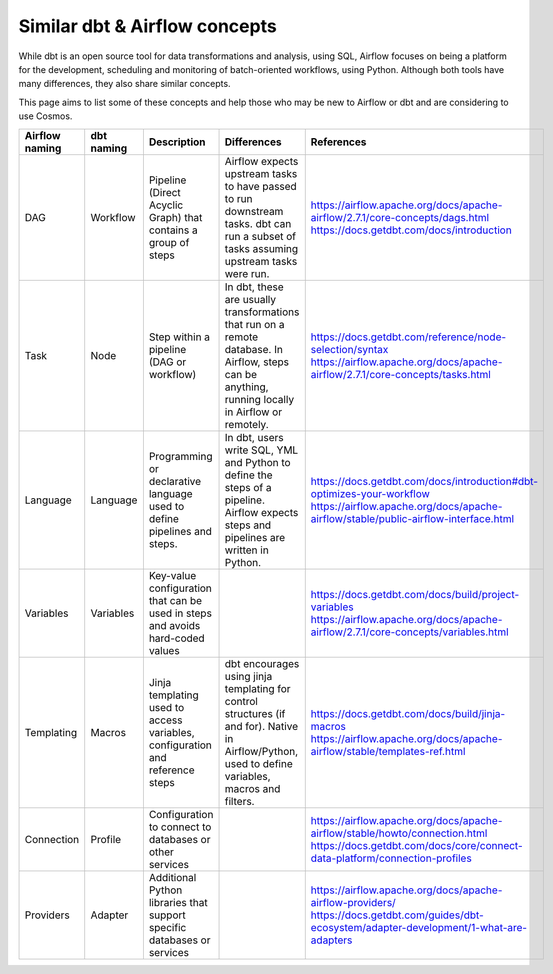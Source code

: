 .. _dbt-airflow-concepts:

Similar dbt & Airflow concepts
==============================

While dbt is an open source tool for data transformations and analysis, using SQL, Airflow focuses on being a platform
for the development, scheduling and monitoring of batch-oriented workflows, using Python. Although both tools have many
differences, they also share similar concepts.

This page aims to list some of these concepts and help those
who may be new to Airflow or dbt and are considering to use Cosmos.


+----------------+--------------+---------------------------------------------------------------------------------+-----------------------------------------------------------------------------+--------------------------------------------------------------------------------------+
| Airflow naming | dbt naming   | Description                                                                     | Differences                                                                 | References                                                                           |
+================+==============+=================================================================================+=============================================================================+======================================================================================+
| DAG            | Workflow     | Pipeline (Direct Acyclic Graph) that contains a group of steps                  | Airflow expects upstream tasks to have passed to run downstream tasks.      | https://airflow.apache.org/docs/apache-airflow/2.7.1/core-concepts/dags.html         |
|                |              |                                                                                 | dbt can run a subset of tasks assuming upstream tasks were run.             | https://docs.getdbt.com/docs/introduction                                            |
+----------------+--------------+---------------------------------------------------------------------------------+-----------------------------------------------------------------------------+--------------------------------------------------------------------------------------+
| Task           | Node         | Step within a pipeline (DAG or workflow)                                        | In dbt, these are usually transformations that run on a remote database.    | https://docs.getdbt.com/reference/node-selection/syntax                              |
|                |              |                                                                                 | In Airflow, steps can be anything, running locally in Airflow or remotely.  | https://airflow.apache.org/docs/apache-airflow/2.7.1/core-concepts/tasks.html        |
+----------------+--------------+---------------------------------------------------------------------------------+-----------------------------------------------------------------------------+--------------------------------------------------------------------------------------+
| Language       | Language     | Programming or declarative language used to define pipelines and steps.         | In dbt, users write SQL, YML and Python to define the steps of a pipeline.  | https://docs.getdbt.com/docs/introduction#dbt-optimizes-your-workflow                |
|                |              |                                                                                 | Airflow expects steps and pipelines are written in Python.                  | https://airflow.apache.org/docs/apache-airflow/stable/public-airflow-interface.html  |
+----------------+--------------+---------------------------------------------------------------------------------+-----------------------------------------------------------------------------+--------------------------------------------------------------------------------------+
| Variables      | Variables    | Key-value configuration that can be used in steps and avoids hard-coded values  |                                                                             | https://docs.getdbt.com/docs/build/project-variables                                 |
|                |              |                                                                                 |                                                                             | https://airflow.apache.org/docs/apache-airflow/2.7.1/core-concepts/variables.html    |
+----------------+--------------+---------------------------------------------------------------------------------+-----------------------------------------------------------------------------+--------------------------------------------------------------------------------------+
| Templating     | Macros       | Jinja templating used to access variables, configuration and reference steps    | dbt encourages using jinja templating for control structures (if and for).  | https://docs.getdbt.com/docs/build/jinja-macros                                      |
|                |              |                                                                                 | Native in Airflow/Python, used to define variables, macros and filters.     | https://airflow.apache.org/docs/apache-airflow/stable/templates-ref.html             |
+----------------+--------------+---------------------------------------------------------------------------------+-----------------------------------------------------------------------------+--------------------------------------------------------------------------------------+
| Connection     | Profile      | Configuration to connect to databases or other services                         |                                                                             | https://airflow.apache.org/docs/apache-airflow/stable/howto/connection.html          |
|                |              |                                                                                 |                                                                             | https://docs.getdbt.com/docs/core/connect-data-platform/connection-profiles          |
+----------------+--------------+---------------------------------------------------------------------------------+-----------------------------------------------------------------------------+--------------------------------------------------------------------------------------+
| Providers      | Adapter      | Additional Python libraries that support specific databases or services         |                                                                             | https://airflow.apache.org/docs/apache-airflow-providers/                            |
|                |              |                                                                                 |                                                                             | https://docs.getdbt.com/guides/dbt-ecosystem/adapter-development/1-what-are-adapters |
+----------------+--------------+---------------------------------------------------------------------------------+-----------------------------------------------------------------------------+--------------------------------------------------------------------------------------+
